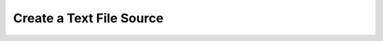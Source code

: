 Create a Text File Source
==========================

.. raw:: html
    
    <iframe width="700" height="394" src="https://www.youtube.com/embed/1TeD9AneNI8?rel=0" frameborder="0" allowfullscreen style="margin-bottom: 30px; max-width: 100%;"></iframe>

.. only:: latex

    Watch this tutorial at: https://www.youtube.com/watch?v=1TeD9AneNI8